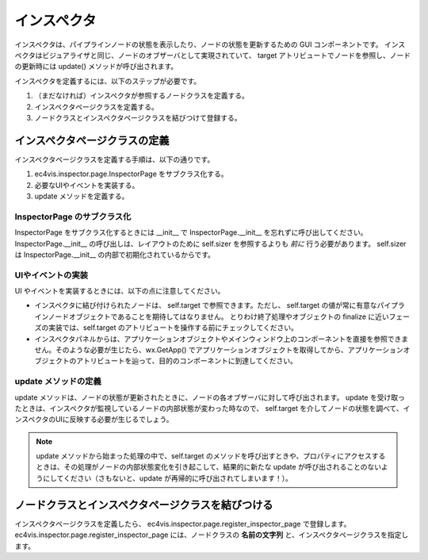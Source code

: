 ======================
インスペクタ
======================

インスペクタは、パイプラインノードの状態を表示したり、ノードの状態を更新するための GUI コンポーネントです。
インスペクタはビジュアライザと同じ、ノードのオブザーバとして実現されていて、 target アトリビュートでノードを参照し、ノードの更新時には update() メソッドが呼び出されます。

インスペクタを定義するには、以下のステップが必要です。

#. （まだなければ）インスペクタが参照するノードクラスを定義する。
#. インスペクタページクラスを定義する。
#. ノードクラスとインスペクタページクラスを結びつけて登録する。


インスペクタページクラスの定義
===================================

インスペクタページクラスを定義する手順は、以下の通りです。

#. ec4vis.inspector.page.InspectorPage をサブクラス化する。
#. 必要なUIやイベントを実装する。
#. update メソッドを定義する。

InspectorPage のサブクラス化
-----------------------------------

InspectorPage をサブクラス化するときには __init__ で InspectorPage.__init__ を忘れずに呼び出してください。
InspectorPage.__init__ の呼び出しは、レイアウトのために self.sizer を参照するよりも *前に* 行う必要があります。
self.sizer は InspectorPage.__init__ の内部で初期化されているからです。


UIやイベントの実装
-----------------------

UI やイベントを実装するときには、以下の点に注意してください。

* インスペクタに結び付けられたノードは、 self.target で参照できます。ただし、 self.target の値が常に有意なパイプラインノードオブジェクトであることを期待してはなりません。
  とりわけ終了処理やオブジェクトの finalize に近いフェーズの実装では、self.target のアトリビュートを操作する前にチェックしてください。
* インスペクタパネルからは、アプリケーションオブジェクトやメインウィンドウ上のコンポーネントを直接を参照できません。そのような必要が生じたら、wx.GetApp() でアプリケーションオブジェクトを取得してから、アプリケーションオブジェクトのアトリビュートを辿って、目的のコンポーネントに到達してください。


update メソッドの定義
---------------------------

update メソッドは、ノードの状態が更新されたときに、ノードの各オブザーバに対して呼び出されます。 update を受け取ったときは、インスペクタが監視しているノードの内部状態が変わった時なので、 self.target を介してノードの状態を調べて、インスペクタのUIに反映する必要が生じるでしょう。 

.. note::

   update メソッドから始まった処理の中で、self.target のメソッドを呼び出すときや、プロパティにアクセスするときは、その処理がノードの内部状態変化を引き起こして、結果的に新たな update が呼び出されることのないようにしてください（さもないと、update が再帰的に呼び出されてしまいます！）。


ノードクラスとインスペクタページクラスを結びつける
=========================================================


インスペクタページクラスを定義したら、 ec4vis.inspector.page.register_inspector_page で登録します。
ec4vis.inspector.page.register_inspector_page には、ノードクラスの **名前の文字列** と、インスペクタページクラスを指定します。



